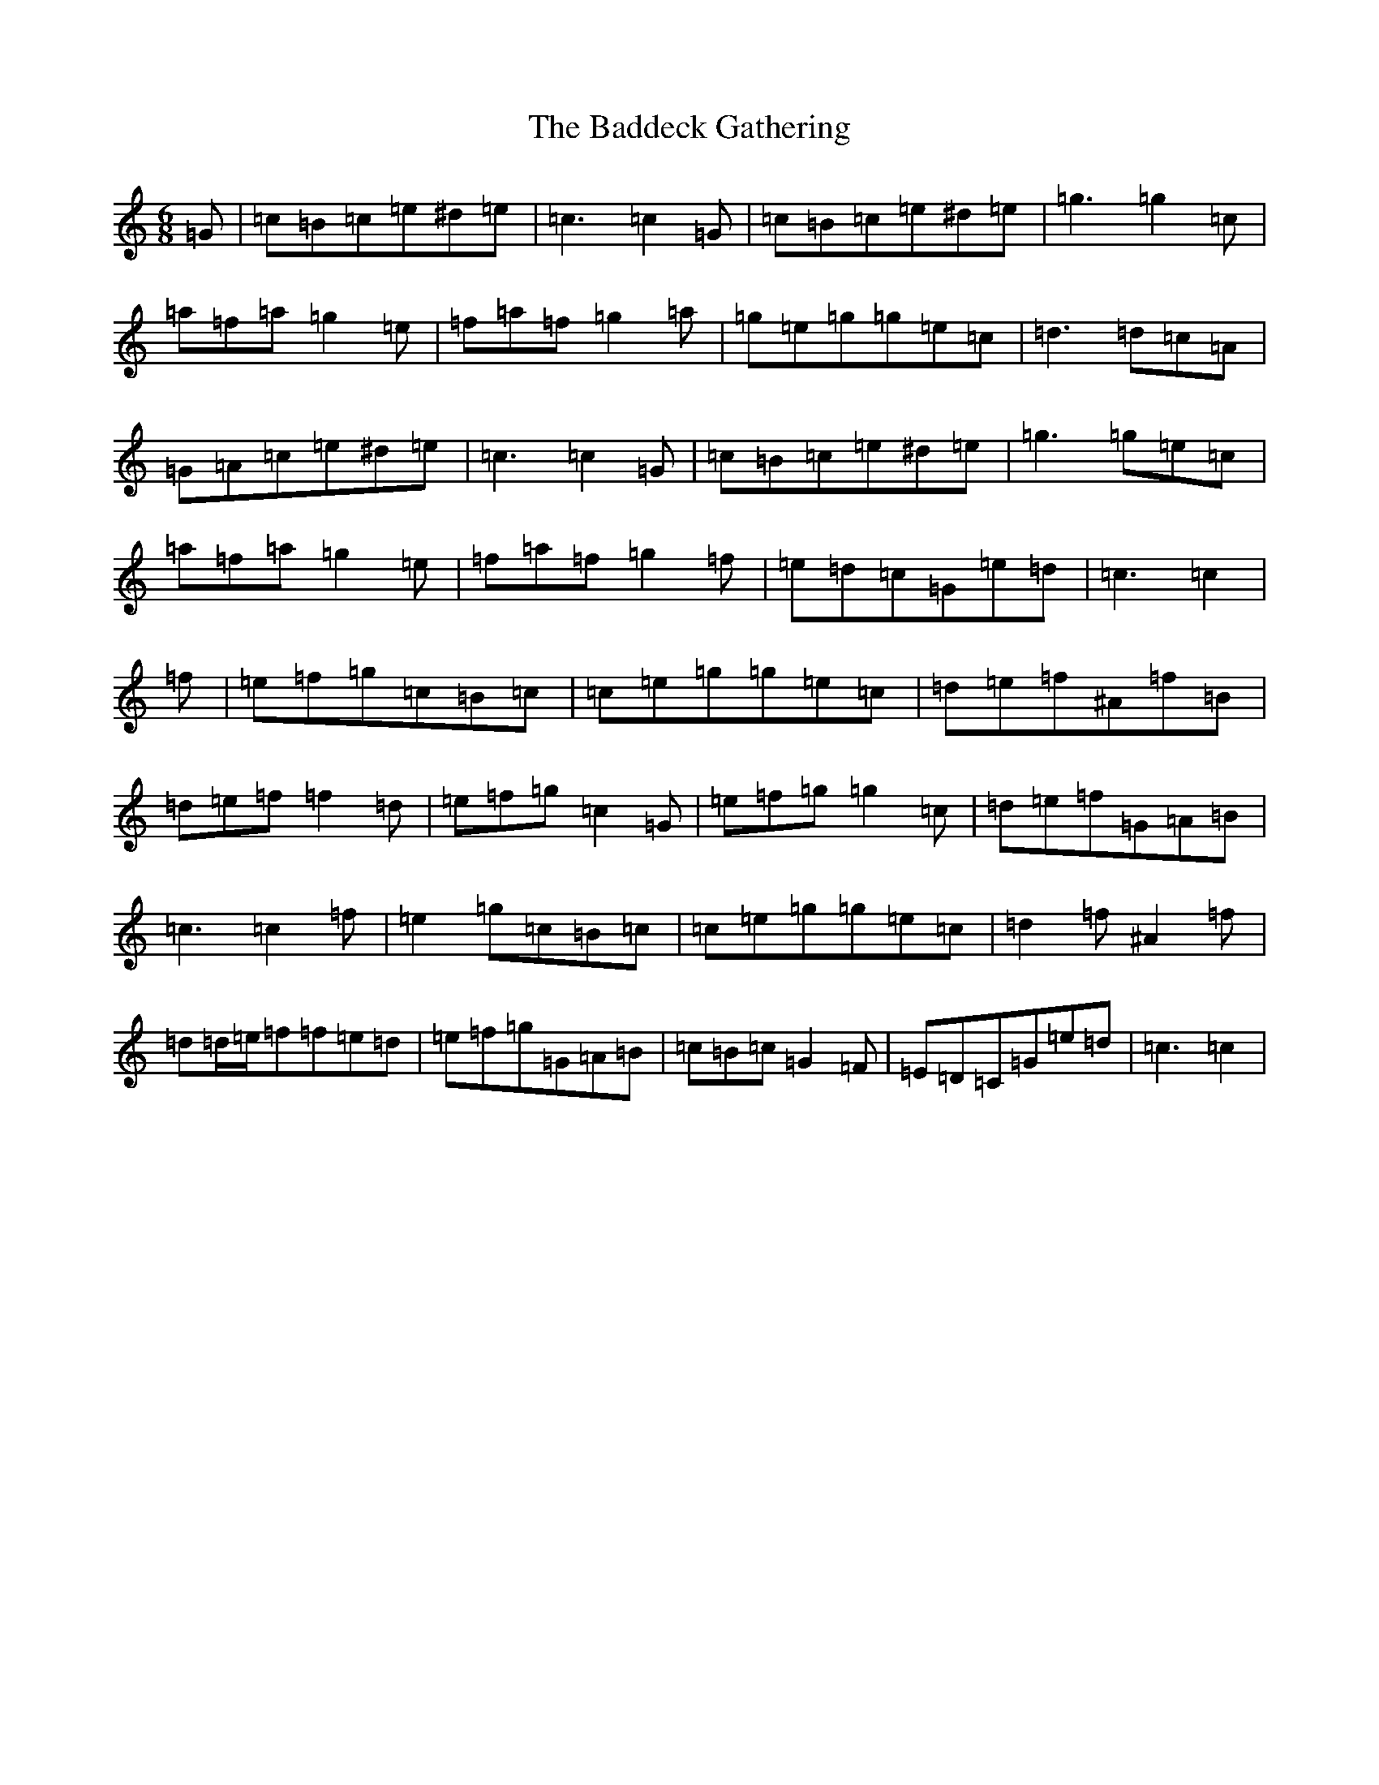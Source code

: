 X: 1149
T: Baddeck Gathering, The
S: https://thesession.org/tunes/10243#setting20261
Z: D Major
R: jig
M:6/8
L:1/8
K: C Major
=G|=c=B=c=e^d=e|=c3=c2=G|=c=B=c=e^d=e|=g3=g2=c|=a=f=a=g2=e|=f=a=f=g2=a|=g=e=g=g=e=c|=d3=d=c=A|=G=A=c=e^d=e|=c3=c2=G|=c=B=c=e^d=e|=g3=g=e=c|=a=f=a=g2=e|=f=a=f=g2=f|=e=d=c=G=e=d|=c3=c2|=f|=e=f=g=c=B=c|=c=e=g=g=e=c|=d=e=f^A=f=B|=d=e=f=f2=d|=e=f=g=c2=G|=e=f=g=g2=c|=d=e=f=G=A=B|=c3=c2=f|=e2=g=c=B=c|=c=e=g=g=e=c|=d2=f^A2=f|=d=d/2=e/2=f=f=e=d|=e=f=g=G=A=B|=c=B=c=G2=F|=E=D=C=G=e=d|=c3=c2|